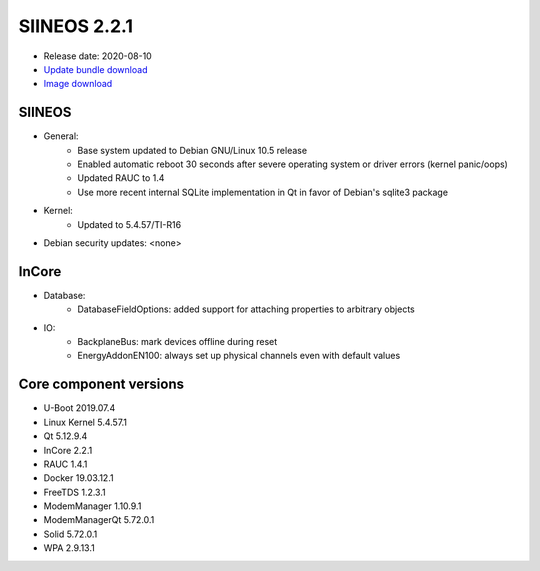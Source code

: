 SIINEOS 2.2.1
=============

* Release date: 2020-08-10
* `Update bundle download <https://download.inhub.de/siineos/updates/siineos-armhf-update-v2.2.1.raucb>`_
* `Image download <https://download.inhub.de/siineos/images/siineos-armhf-disk-v2.2.1.img.gz>`_

SIINEOS
-------

* General:
    - Base system updated to Debian GNU/Linux 10.5 release
    - Enabled automatic reboot 30 seconds after severe operating system or driver errors (kernel panic/oops)
    - Updated RAUC to 1.4
    - Use more recent internal SQLite implementation in Qt in favor of Debian's sqlite3 package
* Kernel:
    - Updated to 5.4.57/TI-R16
* Debian security updates: <none>

InCore
------

* Database:
    - DatabaseFieldOptions: added support for attaching properties to arbitrary objects
* IO:
    - BackplaneBus: mark devices offline during reset
    - EnergyAddonEN100: always set up physical channels even with default values

Core component versions
-----------------------

* U-Boot 2019.07.4
* Linux Kernel 5.4.57.1
* Qt 5.12.9.4
* InCore 2.2.1
* RAUC 1.4.1
* Docker 19.03.12.1
* FreeTDS 1.2.3.1
* ModemManager 1.10.9.1
* ModemManagerQt 5.72.0.1
* Solid 5.72.0.1
* WPA 2.9.13.1
